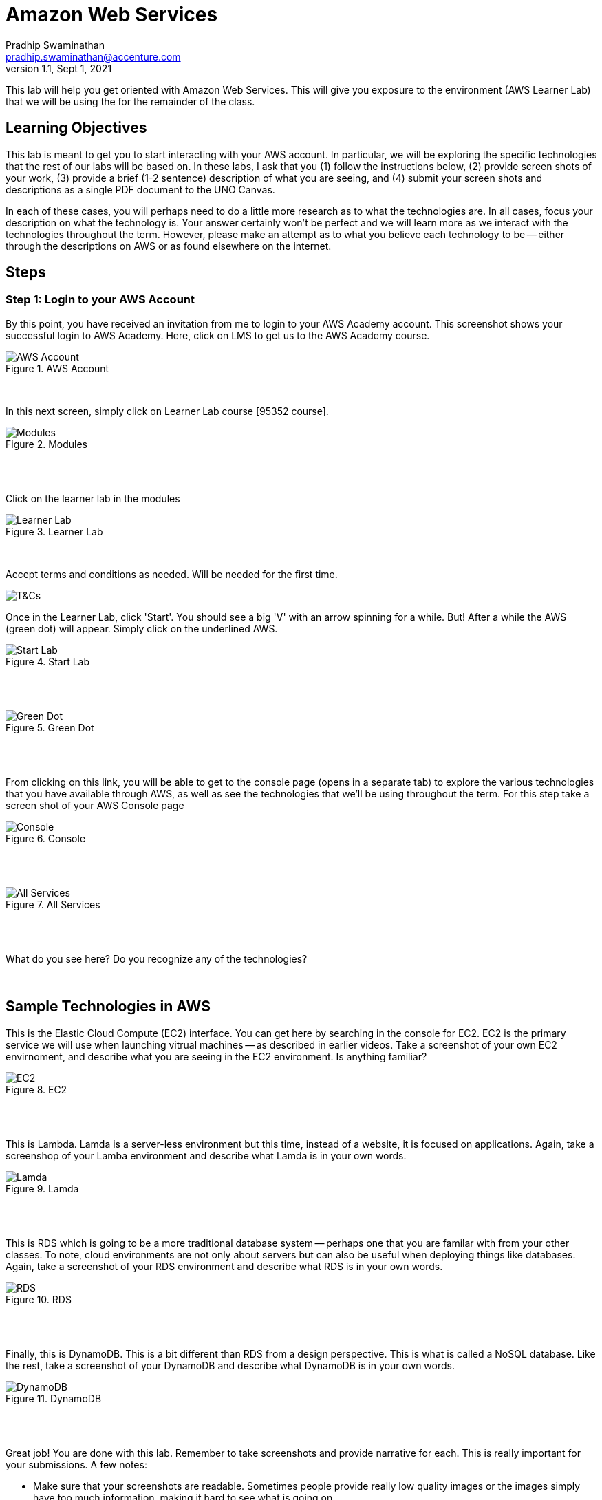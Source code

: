 = Amazon Web Services
Pradhip Swaminathan <pradhip.swaminathan@accenture.com>
v1.1, Sept 1, 2021
ifndef::bound[:imagesdir: img]
:source-highlighter: rouge
:rouge-style: github
:icons: font
:experimental:

This lab will help you get oriented with Amazon Web Services. This will give you exposure to the environment (AWS Learner Lab) that we will be using the for the remainder of the class. 

== Learning Objectives

This lab is meant to get you to start interacting with your AWS account. In particular, we will be exploring the specific technologies that the rest of our labs will be based on. In these labs, I ask that you (1) follow the instructions below, (2) provide screen shots of your work, (3) provide a brief (1-2 sentence) description of what you are seeing, and (4) submit your screen shots and descriptions as a single PDF document to the UNO Canvas.

In each of these cases, you will perhaps need to do a little more research as to what the technologies are. In all cases, focus your description on what the technology is. Your answer certainly won't be perfect and we will learn more as we interact with the technologies throughout the term. However, please make an attempt as to what you believe each technology to be -- either through the descriptions on AWS or as found elsewhere on the internet. 

== Steps

=== Step 1: Login to your AWS Account

By this point, you have received an invitation from me to login to your AWS Academy account. This screenshot shows your successful login to AWS Academy. Here, click on LMS to get us to the AWS Academy course. 

.AWS Account
image::0a.png[AWS Account]

{nbsp} +

In this next screen, simply click on Learner Lab course [95352 course]. 

.Modules
image::amzn95352.png[Modules]

{nbsp} +
{nbsp} +

Click on the learner lab in the modules

.Learner Lab
image::LearnerLab_Image4.jpg[Learner Lab]

{nbsp} +

Accept terms and conditions as needed. Will be needed for the first time.
{nbsp} +

image::LearnerLab_Image5.jpg[T&Cs]

Once in the Learner Lab, click 'Start'. You should see a big 'V' with an arrow spinning for a while. But! After a while the AWS (green dot) will appear. Simply click on the underlined AWS. 

.Start Lab
image::0e.png[Start Lab]

{nbsp} +
{nbsp} +

.Green Dot
image::0f.png[Green Dot]

{nbsp} +
{nbsp} +

From clicking on this link, you will be able to get to the console page (opens in a separate tab) to explore the various technologies that you have available through AWS, as well as see the technologies that we'll be using throughout the term. For this step take a screen shot of your AWS Console page 

.Console
image::0g.png[Console]

{nbsp} +
{nbsp} +

.All Services
image::0h.png[All Services]

{nbsp} +
{nbsp} +

What do you see here? Do you recognize any of the technologies? 

{nbsp} +

## Sample Technologies in AWS

This is the Elastic Cloud Compute (EC2) interface. You can get here by searching in the console for EC2. EC2 is the primary service we will use when launching vitrual machines -- as described in earlier videos. Take a screenshot of your own EC2 envirnoment, and describe what you are seeing in the EC2 environment. Is anything familiar? 

.EC2
image::0i.png[EC2]

{nbsp} +
{nbsp} +

This is Lambda. Lamda is a server-less environment but this time, instead of a website, it is focused on applications. Again, take a screenshop of your Lamba environment and describe what Lamda is in your own words. 

.Lamda
image::0j.png[Lamda]

{nbsp} +
{nbsp} +

This is RDS which is going to be a more traditional database system -- perhaps one that you are familar with from your other classes. To note, cloud environments are not only about servers but can also be useful when deploying things like databases. Again, take a screenshot of your RDS environment and describe what RDS is in your own words. 

.RDS
image::0k.png[RDS]

{nbsp} +
{nbsp} +

Finally, this is DynamoDB. This is a bit different than RDS from a design perspective. This is what is called a NoSQL database. Like the rest, take a screenshot of your DynamoDB and describe what DynamoDB is in your own words. 

.DynamoDB
image::0l.png[DynamoDB]

{nbsp} +
{nbsp} +

Great job! You are done with this lab. Remember to take screenshots and provide narrative for each. This is really important for your submissions. A few notes: 

- Make sure that your screenshots are readable. Sometimes people provide really low quality images or the images simply have too much information, making it hard to see what is going on. 
- Make sure to submit your assignment as a SINGLE PDF. This is really important and I won't grade your assignment if you submit it in any other way. Again, SINGLE PDF. 
- Include your name in your PDF. Sometimes I download the entire class set of submissions and work off of my local machine. If you don't include your name, it's pretty hard for me to figure out who completed the submission 

If you have any questions, please don't hesitate to reach out to me. I'm happy to help. 



